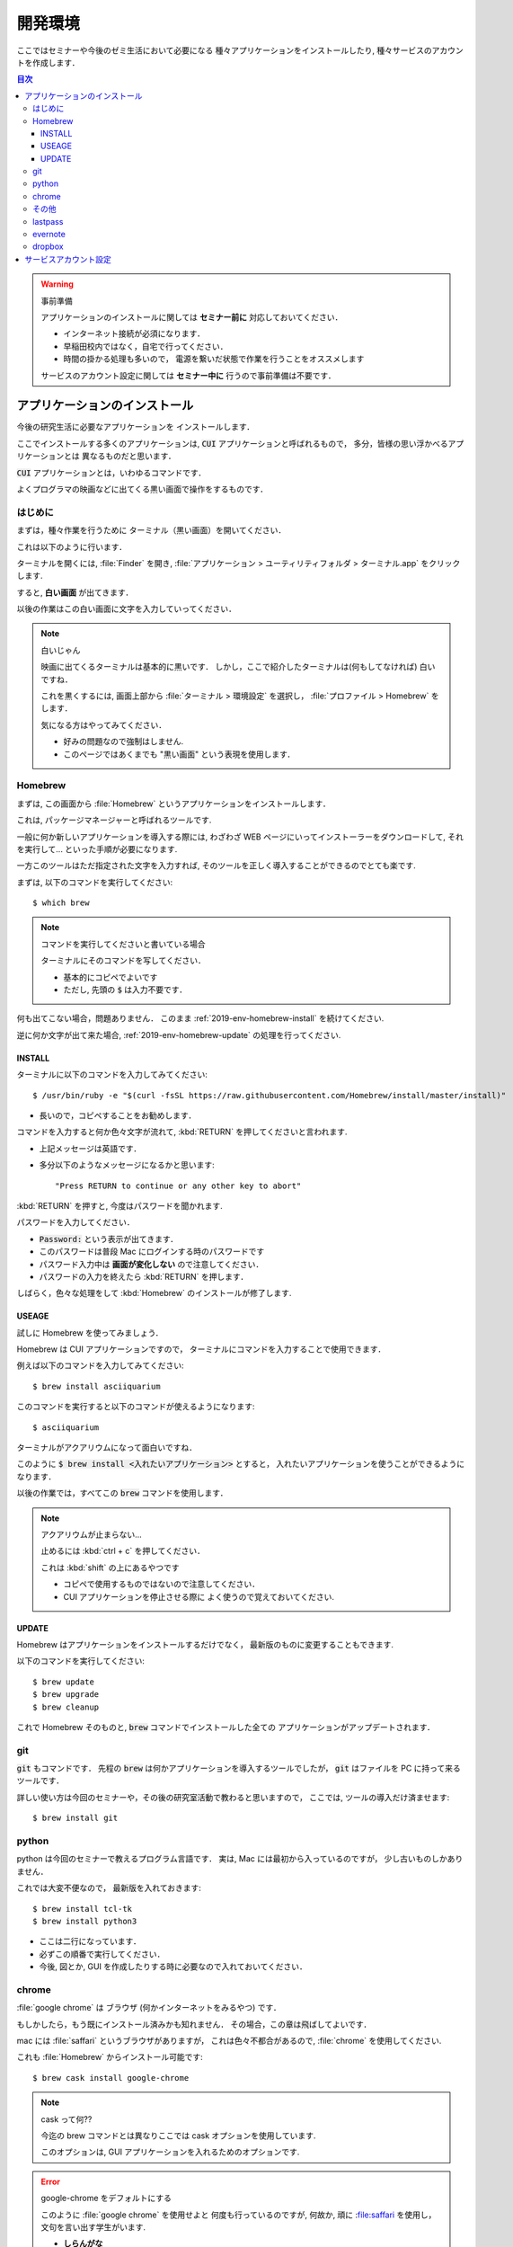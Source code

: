 ===========================
開発環境
===========================

ここではセミナーや今後のゼミ生活において必要になる
種々アプリケーションをインストールしたり,
種々サービスのアカウントを作成します．

.. contents:: 目次

.. warning:: 事前準備

   アプリケーションのインストールに関しては
   **セミナー前に** 対応しておいてください．

   - インターネット接続が必須になります．
   - 早稲田校内ではなく，自宅で行ってください．
   - 時間の掛かる処理も多いので，
     電源を繋いだ状態で作業を行うことをオススメします

   サービスのアカウント設定に関しては **セミナー中に**
   行うので事前準備は不要です．


アプリケーションのインストール
================================

今後の研究生活に必要なアプリケーションを
インストールします．

ここでインストールする多くのアプリケーションは,
:code:`CUI` アプリケーションと呼ばれるもので，
多分，皆様の思い浮かべるアプリケーションとは
異なるものだと思います．

:code:`CUI` アプリケーションとは，いわゆるコマンドです．

よくプログラマの映画などに出てくる黒い画面で操作をするものです．

はじめに
-------------------------------

まずは，種々作業を行うために
ターミナル（黒い画面）を開いてください．

これは以下のように行います．

ターミナルを開くには,
:file:`Finder` を開き,
:file:`アプリケーション > ユーティリティフォルダ > ターミナル.app` をクリックします.

.. image:: https://cdn-ak.f.st-hatena.com/images/fotolife/w/wooweezoowee/20170208/20170208035905.png

すると, **白い画面** が出てきます．

以後の作業はこの白い画面に文字を入力していってください．

.. note:: 白いじゃん

   映画に出てくるターミナルは基本的に黒いです．
   しかし，ここで紹介したターミナルは(何もしてなければ)
   白いですね．

   これを黒くするには, 画面上部から
   :file:`ターミナル > 環境設定` を選択し，
   :file:`プロファイル > Homebrew` をします．

   気になる方はやってみてください．

   - 好みの問題なので強制はしません.
   - このページではあくまでも "黒い画面" という表現を使用します．

Homebrew
-------------------------------

まずは, この画面から :file:`Homebrew` というアプリケーションをインストールします．

これは, パッケージマネージャーと呼ばれるツールです.

一般に何か新しいアプリケーションを導入する際には,
わざわざ WEB ページにいってインストーラーをダウンロードして,
それを実行して... といった手順が必要になります.

一方このツールはただ指定された文字を入力すれば,
そのツールを正しく導入することができるのでとても楽です.

まずは, 以下のコマンドを実行してください::

   $ which brew

.. note:: コマンドを実行してくださいと書いている場合

  ターミナルにそのコマンドを写してください．

  - 基本的にコピペでよいです
  - ただし, 先頭の :code:`$` は入力不要です．

何も出てこない場合，問題ありません．
このまま :ref:`2019-env-homebrew-install` を続けてください.

逆に何か文字が出て来た場合,
:ref:`2019-env-homebrew-update` の処理を行ってください.

.. _2019-env-homebrew-install:

INSTALL
~~~~~~~~~~~~~~~~~~~~~~

ターミナルに以下のコマンドを入力してみてください::

   $ /usr/bin/ruby -e "$(curl -fsSL https://raw.githubusercontent.com/Homebrew/install/master/install)"

- 長いので，コピペすることをお勧めします．

コマンドを入力すると何か色々文字が流れて,
:kbd:`RETURN` を押してくださいと言われます.

- 上記メッセージは英語です．
- 多分以下のようなメッセージになるかと思います::

  "Press RETURN to continue or any other key to abort"

:kbd:`RETURN` を押すと,
今度はパスワードを聞かれます.

パスワードを入力してください．

- :code:`Password:` という表示が出てきます．
- このパスワードは普段 Mac にログインする時のパスワードです
- パスワード入力中は **画面が変化しない** ので注意してください．
- パスワードの入力を終えたら :kbd:`RETURN` を押します．

しばらく，色々な処理をして
:kbd:`Homebrew` のインストールが修了します.

USEAGE
~~~~~~~~~~~~~~~~~~~~

試しに Homebrew を使ってみましょう．

Homebrew は CUI アプリケーションですので，
ターミナルにコマンドを入力することで使用できます．

例えば以下のコマンドを入力してみてください::

   $ brew install asciiquarium

このコマンドを実行すると以下のコマンドが使えるようになります::

   $ asciiquarium

ターミナルがアクアリウムになって面白いですね．

このように
:code:`$ brew install <入れたいアプリケーション>` とすると，
入れたいアプリケーションを使うことができるようになります．

以後の作業では，すべてこの :code:`brew` コマンドを使用します．

.. note:: アクアリウムが止まらない...

    止めるには :kbd:`ctrl + c` を押してください．

    これは :kbd:`shift` の上にあるやつです

    - コピペで使用するものではないので注意してください．
    - CUI アプリケーションを停止させる際に
      よく使うので覚えておいてください.


.. _2019-env-homebrew-update:

UPDATE
~~~~~~~~~~~~~~~~~~~~~~~~~~~~~~

Homebrew はアプリケーションをインストールするだけでなく，
最新版のものに変更することもできます.

以下のコマンドを実行してください::

    $ brew update
    $ brew upgrade
    $ brew cleanup

これで Homebrew そのものと,
:code:`brew` コマンドでインストールした全ての
アプリケーションがアップデートされます．

git
-------------------------------

:code:`git` もコマンドです．
先程の :code:`brew` は何かアプリケーションを導入するツールでしたが，
:code:`git` はファイルを PC に持って来るツールです．

詳しい使い方は今回のセミナーや，その後の研究室活動で教わると思いますので，
ここでは, ツールの導入だけ済ませます::

   $ brew install git

python
-------------------------------

python は今回のセミナーで教えるプログラム言語です．
実は, Mac には最初から入っているのですが，
少し古いものしかありません．

これでは大変不便なので，
最新版を入れておきます::

   $ brew install tcl-tk
   $ brew install python3

- ここは二行になっています．
- 必ずこの順番で実行してください．
- 今後, 図とか, GUI を作成したりする時に必要なので入れておいてください．

chrome
-------------------------------

:file:`google chrome` は ブラウザ
(何かインターネットをみるやつ) です．

もしかしたら，もう既にインストール済みかも知れません．
その場合，この章は飛ばしてよいです．

mac には :file:`saffari` というブラウザがありますが，
これは色々不都合があるので,
:file:`chrome` を使用してください.

これも :file:`Homebrew` からインストール可能です::

   $ brew cask install google-chrome

.. note:: cask って何??

   今迄の brew コマンドとは異なりここでは
   cask オプションを使用しています.

   このオプションは,
   GUI アプリケーションを入れるためのオプションです.

.. error:: google-chrome をデフォルトにする

   このように :file:`google chrome` を使用せよと
   何度も行っているのですが,
   何故か, 頑に :file:saffari を使用し，
   文句を言い出す学生がいます.

   - **しらんがな**

   それを防ぐため,
   chrome をデフォルトのブラウザにしてしまいましょう．

   まず google-chrome を開きます．

   - これはコマンドではないので，普通のやり方で.

   ここで既存のブラウザとして設定するという
   チェックボックスが出てきましたら，チェックをしてください．

   しつこく，確認されますが，chrome にするを選択します．

   続いて, dock を変更しましょう．

   - dock とは Mac の下の方にあるアプリケーションを置いておく場所です．

   まず, saffari を開いている場合
   (あるいは, saffari のアイコンが見えている場合)
   二つ指でタップをします．

   すると，メニューが表示されると思いますので
   閉じると書かれたものを選択します.

   - × ボタンでは本当にアプリを閉じたことにならないので注意です．

   これで saffari が消えました．
   続いて, chrome のアイコンを両指タップし，
   オプションという部分に，
   マウスを合わせます．

   すると Dock に追加という項目があると思いますので，
   それをクリックします．

   これで，何時でも chrome が開けるようになりました．


その他
-----------------------------

以後の作業は必須ではありません．
ただし, インストールしておくと便利なツールを紹介します.

- なお，これらのツールは Homebrew ではなく App Store から導入します.

lastpass
-----------------------------

今後の研究室生活では,
色々な WEB サービスを利用すると思います．

WEB サービスを利用する際には必ず,
アカウントというものを作る必要があり，
多くはパスワードの登録が必須になります．

ここで，パスワードは本来ランダムでかつ 12 桁位のものが，
良いとされていますが, なかなか，作成することが困難だったり，
覚えるのが難しかったりします．

中には"何時も使うパスワード"を一つ決めてしまって，
それのみで色々なサイトに登録をしている方も多いのでは無いでしょうか？

しかし，これは本来ありえてはならないことです．

何故なら，一つのパスワードがバレると，
全部バレてしまうからです．

- 昨年度だけで 3 人以上のパスワードが筆者の知るところになりました.
   - 別に態々, クラックをしかけたわけでなくです
   - その程度にパスワードは良く流出するものなのだと思ってください．

しかし，パスワードが複雑で，色々あると，
よく忘れてしまうことも多いです．

このような際に便利なツールが lastpass です．

- https://itunes.apple.com/jp/app/lastpass-password-manager/id926036361?mt=12

これを利用すると，色々なサイトのパスワードを自動で作成したり，
覚えておいてくれるので，正しいパスワード運用が行いやすくなります．

evernote
-----------------------------

ノートアプリです．
筆者は最近使用していないのですが，
皆様お好きです．

dropbox
-----------------------------

ファイル共有アプリです．
git よりも手軽にファイル共有ができます（git より便利だとは思いませんが）．
場合によっては使用する方がいるかもしれません.

サービスアカウント設定
===========================

ここに関しては部外秘情報を含みますので，
項目だけ記述します．

-  WASEDA VPN
-  WASEDA PROXY
-  K-LAB NAS
-  slack
-  Github
